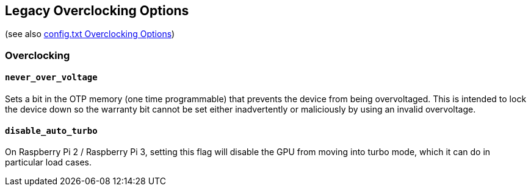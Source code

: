 == Legacy Overclocking Options
(see also xref:config_txt.adoc#overclocking-options[config.txt Overclocking Options])

=== Overclocking

==== `never_over_voltage`

Sets a bit in the OTP memory (one time programmable) that prevents the device from being overvoltaged. This is intended to lock the device down so the warranty bit cannot be set either inadvertently or maliciously by using an invalid overvoltage.

==== `disable_auto_turbo`

On Raspberry Pi 2 / Raspberry Pi 3, setting this flag will disable the GPU from moving into turbo mode, which it can do in particular load cases.


